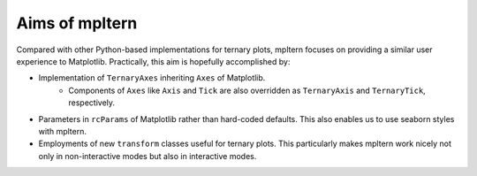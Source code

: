 ###############
Aims of mpltern
###############

Compared with other Python-based implementations for ternary plots,
mpltern focuses on providing a similar user experience to Matplotlib.
Practically, this aim is hopefully accomplished by:

- Implementation of ``TernaryAxes`` inheriting ``Axes`` of Matplotlib.
    - Components of ``Axes`` like ``Axis`` and ``Tick`` are also overridden as
      ``TernaryAxis`` and ``TernaryTick``, respectively.
- Parameters in ``rcParams`` of Matplotlib rather than hard-coded defaults.
  This also enables us to use seaborn styles with mpltern.
- Employments of new ``transform`` classes useful for ternary plots.
  This particularly makes mpltern work nicely not only in non-interactive modes
  but also in interactive modes.

